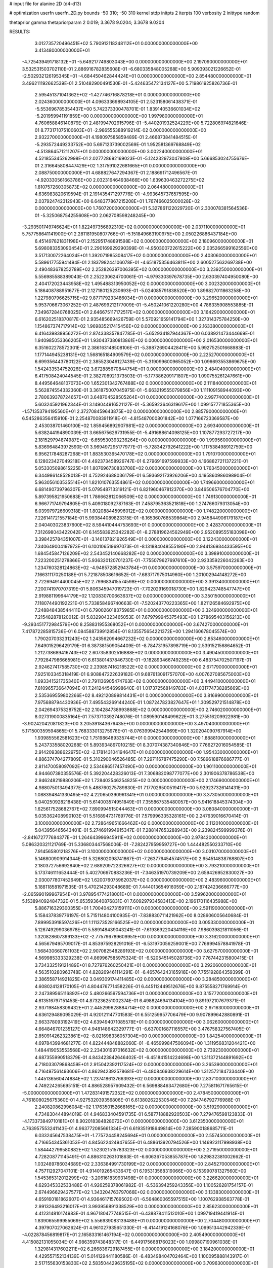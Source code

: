 # input file for alanine 2D (d4-d13)

# optimization
userfn       userfn_2D.py
bounds       -50 310; -50 310
kernel       stdp
initpts      2
iterpts      100
verbosity    2
inittype     random

thetaprior gamma
thetapriorparam 2 0.019; 3.3678 9.0204; 3.3678 9.0204

RESULTS:
  3.012735720496451E+02  5.790912118248112E+01  0.000000000000000E+00       3.413480000000000E+01
 -4.725439491718132E+01 -5.649217749803043E+00  0.000000000000000E+00       2.197090000000000E+01       3.532531503702110E-01  2.886916782835608E-01      -6.680335848005268E+00  5.909393021226652E-01
 -2.502932126195345E+01 -4.684450462844424E+01  0.000000000000000E+00       2.854480000000000E+01       3.496211192662539E-01  2.510482900491530E-01      -5.424635472134127E+00  5.719861925826736E-01
  2.595451371041362E+02 -1.427746716878218E+01  0.000000000000000E+00       2.024360000000000E+01       4.096333698934105E-01  2.523158061438371E-01      -5.553696785354437E+00  5.742373300478701E-01
  1.839140536601034E+02 -5.201959941191859E+00  0.000000000000000E+00       1.997980000000000E+01       4.760658846140879E-01  2.481994702915796E-01      -5.440201932524229E+00  5.722806974821646E-01
  8.773171075100603E+01 -2.986555388919214E-02  0.000000000000000E+00       2.932270000000000E+01       4.198097585859489E-01  2.466873841484515E-01      -5.293572449233752E+00  5.697123739002569E-01
  1.952581369768849E+02 -4.513864571211207E+01  0.000000000000000E+00       3.002240000000000E+01       4.521855345262998E-01  2.027728692169023E-01      -5.124232973047808E+00  5.666853024755676E-01
  2.316645808447429E+02  1.317591022681665E+01  0.000000000000000E+00       2.088750000000000E+01       4.688827647294367E-01  2.188691712496567E-01      -4.920330561663786E+00  2.032316464938466E+00
  1.639630463272275E+02  1.810757260305873E+02  0.000000000000000E+00       2.064480000000000E+01       4.636983820619594E-01  2.191435471297776E-01      -4.993645737657595E+00  2.037924742312943E+00
  6.648377867215208E+01  1.767466025000028E+02  0.000000000000000E+00       1.760720000000000E+01       5.327861122029720E-01  2.300078381564536E-01      -5.325068754255608E+00  2.062708598248245E+00
 -3.293501749746624E+01  1.822497356892310E+02  0.000000000000000E+00       2.037110000000000E+01       5.757758641141900E-01  2.281181950807766E-01      -5.151849663190975E+00  2.050226886437184E+00
  6.451497821831198E+01  2.152951748891598E+02  0.000000000000000E+00       2.180960000000000E+01       5.698083353090454E-01  2.290169929290399E-01      -4.950300722615222E+00  2.035266599162556E+00
  3.517130072264024E+01  1.392071985308417E+02  0.000000000000000E+00       2.403060000000000E+01       5.589617755941494E-01  2.183798244106078E-01      -4.651875356463811E+00  2.600527563269738E+00
  2.490483678252789E+02  2.252826397006395E+02  0.000000000000000E+00       3.239250000000000E+01       5.556985588389043E-01  2.252230624700061E-01      -4.979330397678735E+00  2.630397404950080E+00
  2.404172023443958E+02  1.495488313950052E+02  0.000000000000000E+00       3.002320000000000E+01       5.186408788951677E-01  2.127180125230693E-01      -5.024085791838520E+00  1.896827011863258E+00
  1.227980796625715E+02  9.877179233486034E+01  0.000000000000000E+00       3.296520000000000E+01       5.953706673067252E-01  2.487699212177009E-01      -5.450241061220280E+00  4.786335908553885E-01
  7.349672840768025E+01  2.646675117172517E+02  0.000000000000000E+00       3.164290000000000E+01       6.616202518370817E-01  2.935485669426759E-01       5.570921659141794E+00  1.327314375784250E+00
  1.154867374717914E+02  1.969835217415456E+02  0.000000000000000E+00       2.163380000000000E+01       6.416439838956272E-01  2.874338357847785E-01      -5.652934187944367E+00  6.038921473444669E-01
  1.940985053366205E+01  1.930437380813861E+02  0.000000000000000E+00       2.016530000000000E+01       6.351602278572301E-01  2.386163148508106E-01      -5.398726904428411E+00  5.992752501668983E-01
  1.177144945238131E+02  1.568165184909579E+02  0.000000000000000E+00       2.225270000000000E+01       6.699356443780122E-01  2.385523046127439E-01      -5.319099600965052E+00  1.096693553869675E+00
  1.542433534752026E+02  3.672885670844754E+01  0.000000000000000E+00       2.484040000000000E+01       6.417508424044545E-01  2.382708921373503E-01      -5.177386209171807E+00  1.090755261247661E+00
  8.449564648107073E+00  1.652301342767488E+02  0.000000000000000E+00       2.111840000000000E+01       5.562874554332360E-01  3.361875007045975E-01      -5.663219555079856E+00  1.111109158944093E+00
  2.780639378724657E+01  3.648704528505264E+01  0.000000000000000E+00       2.997740000000000E+01       5.603245921962344E-01  3.149044916521127E-01      -5.365923646319617E+00  1.099157771855365E+00
 -1.571353794195560E+01  2.372708459643875E+02  0.000000000000000E+00       2.885790000000000E+01       6.545286356415910E-01  2.254870083911918E-01      -4.815487000801842E+00  1.077166723369587E+00
  2.453038701460100E+02  1.859456892907981E+02  0.000000000000000E+00       2.693400000000000E+01       5.638244194890039E-01  3.665675626731955E-01      -5.491688614098125E+00  1.107877293727217E+00
  2.181529794874987E+02 -6.659530393236264E+00  0.000000000000000E+00       1.999560000000000E+01       5.836964843972590E-01  3.969497295177977E-01      -5.728342792641222E+00  1.117538498912759E+00
  6.956217848287268E+01  1.883530365470178E+02  0.000000000000000E+00       1.791070000000000E+01       6.128023427049218E-01  4.492373458926747E-01       6.279691697599933E+00  4.166882721137221E-01
  5.053305098615225E+01  1.807696730833708E+02  0.000000000000000E+00       1.763450000000000E+01       6.344986148528013E-01  4.752924688036179E-01       6.593692173926206E+00  4.195860986098904E-01
  5.963056103535514E+01  1.821010763554861E+02  0.000000000000000E+00       1.749660000000000E+01       6.681490739796307E-01  5.079548713319121E-01       6.821960467812370E+00  3.846506576704770E+00
  5.897395821950683E+01  1.786662812066509E+02  0.000000000000000E+00       1.749130000000000E+01       6.966771749794805E-01  5.409018092787163E-01       7.458795363521818E+00  1.274766079313054E+00
  6.039979726609318E+01  1.802088445996012E+02  0.000000000000000E+00       1.748220000000000E+01       7.226141721557184E-01  5.993844089823315E-01      -8.165360768539864E+00  2.945844906179187E+00
  2.040403023837600E+02  8.594410444753693E+01  0.000000000000000E+00       3.428370000000000E+01       7.312698043422042E-01  6.145583925342282E-01      -8.278819624562949E+00  2.952089555183098E+00
  3.398425784351007E+01 -3.146137821926549E+01  0.000000000000000E+00       3.122430000000000E+01       7.340649004197973E-01  6.100106519697073E-01      -8.131884048555190E+00  2.944136934433595E+00
  1.684545847126209E+02  2.543452140668282E+02  0.000000000000000E+00       3.398910000000000E+01       7.223200251278866E-01  5.936320120701237E-01      -7.755079627697610E+00  2.923359226042263E+00
  1.234760328124863E+02 -4.948572852943784E+01  0.000000000000000E+00       3.575970000000000E+01       7.166311170250188E-01  5.721878508616652E-01      -7.683717975014960E+00  1.201002944148272E+00
  2.722694914400045E+02  2.799683415574598E+02  0.000000000000000E+00       3.391340000000000E+01       7.200741970707319E-01  5.806345947019723E-01      -7.702029169018730E+00  1.829423748547747E+00
  2.919881199644179E+02  1.120830700663637E+02  0.000000000000000E+00       3.350150000000000E+01       7.118074490192221E-01  5.733858496740663E-01      -7.520243770223365E+00  1.821126584692975E+00
  7.248848438544411E+01  6.790026018375985E+01  0.000000000000000E+00       3.324900000000000E+01       7.215482878120012E-01  5.832904323465053E-01       7.679799945375493E+00  1.278695403156213E+00
 -9.293451772984579E+00  8.258831955368052E+01  0.000000000000000E+00       3.674270000000000E+01       7.417872285815736E-01  6.084588739912854E-01       8.135575654221372E+00  1.294160678045574E+00
  1.790207033231243E+02  1.243562094667232E+02  0.000000000000000E+00       2.853460000000000E+01       7.649015296429179E-01  6.387381509054409E-01      -8.784731957898719E+00  2.539152156864652E-01
  1.212738689416743E+02  2.607358302516888E+02  0.000000000000000E+00       3.490450000000000E+01       7.792847986665981E-01  6.613801437846730E-01      -9.182893466749235E+00  6.483754702507197E-01
  2.924627417585730E+02  2.239857416218522E+02  0.000000000000000E+00       2.671790000000000E+01       7.925103345318419E-01  6.908847222639182E-01       9.687613091757070E+00  4.007627085675000E+00
  1.693341521735340E+01  2.791136905474763E+02  0.000000000000000E+00       3.449410000000000E+01       7.810965736647094E-01  7.241244546998640E-01       1.017372568149783E+01  4.031774738285669E+00
  2.535369559802266E+02  8.492120899814431E+01  0.000000000000000E+00       3.816990000000000E+01       7.975688794430936E-01  7.495543269144240E-01       1.087247823827647E+01  1.309529721514878E+00
  2.042694375328752E+02  2.104284738993868E+02  0.000000000000000E+00       2.746020000000000E+01       8.027319000835164E-01  7.573710392748076E-01       1.089590148499622E+01  3.275516209922981E+00
 -3.902420420811823E+00  3.205391843676435E+00  0.000000000000000E+00       3.497040000000000E+01       5.171500359594865E-01  5.768333013275976E-01      -8.076399942544969E+00  1.320204090767914E+00
  1.939855562581623E+02  1.751986489335744E+01  0.000000000000000E+00       1.888810000000000E+01       5.243733588020268E-01  5.893934897010215E-01       8.307074387340846E+00  7.766272016054585E-01
  2.914209388622975E+02 -2.178143104194647E+01  0.000000000000000E+00       1.954330000000000E+01       4.886374704277809E-01  5.310290046526485E-01       7.297116787475290E+00  7.589618876686777E-01
  2.811470058097092E+02  2.534686517457490E+00  0.000000000000000E+00       1.901100000000000E+01       4.944607380355576E-01  5.392204428326013E-01       7.306882098777077E+00  2.301906378786538E+00
  2.946248219880206E+02  1.728402546254825E+02  0.000000000000000E+00       2.174690000000000E+01       4.988075013494377E-01  5.488760275789830E-01       7.177026500519417E+00  5.929237326141431E+00
  1.088394841330495E+02  4.220650390961341E+01  0.000000000000000E+00       3.373050000000000E+01       5.040250928218438E-01  5.614003574951849E-01       7.355867535480057E+00  5.941618845374304E+00
  1.625617528682767E+02  7.890994515044463E+01  0.000000000000000E+00       3.080840000000000E+01       5.035362408990103E-01  5.516894731769776E-01       7.579996335328161E+00  2.247639016670414E-01
  3.100000000000000E+02  2.728649651666462E+02  0.000000000000000E+00       3.112010000000000E+01       5.043956465643401E-01  5.274691994915347E-01       7.288147653288943E+00  2.239824599999376E-01
 -2.841672777684377E+01  1.264643996945911E+02  0.000000000000000E+00       2.978420000000000E+01       5.086320321121769E-01  5.336803447568006E-01      -7.282427959959727E+00  1.444482550233710E+00
  7.914565801218276E+01  3.100000000000000E+02  0.000000000000000E+00       3.031070000000000E+01       5.146800909914344E-01  5.326802098741867E-01      -7.263776454574517E+00  2.654514838768807E+00
  2.180372756692840E+02  2.689209722326627E+02  0.000000000000000E+00       3.793210000000000E+01       5.173746111653444E-01  5.402706970883236E-01      -7.346351970739209E+00  2.659426952830027E+00
  2.030077807452649E+02  1.620076075962037E+02  0.000000000000000E+00       2.483960000000000E+01       5.188118581971535E-01  5.470214293048689E-01       7.444013654916059E+00  2.187424236666777E+00
 -2.065990199967954E+01  3.978954774218001E+01  0.000000000000000E+00       3.599620000000000E+01       5.153894092484732E-01  5.653593640876831E-01       7.609297934583413E+00  2.196170116435988E+00
  5.886716329300355E+01  1.700404273159111E+01  0.000000000000000E+00       2.591190000000000E+01       5.158437839776197E-01  5.715114804100935E-01      -7.838830711421962E+00  8.028606005640684E-01
  7.899953918597426E+01  1.111373528166525E+02  0.000000000000000E+00       3.005330000000000E+01       5.126749299036978E-01  5.589148439043241E-01      -7.619369220434116E+00  7.986039821811056E-01
  1.320828607399133E+02 -2.775796789609951E+00  0.000000000000000E+00       3.316200000000000E+01       4.565679495709017E-01  4.853975928291016E-01      -6.531970056259001E+00  7.769994578841978E-01
  1.568430660761103E+02  2.907082548289193E+02  0.000000000000000E+00       3.627570000000000E+01       4.569985333329238E-01  4.869967585975324E-01      -6.520545145028736E+00  7.767442315800415E-01
  3.734332519121489E+01  8.727976260250421E+01  0.000000000000000E+00       3.292060000000000E+01       4.563510280963748E-01  4.828269461114291E-01      -6.465764243165916E+00  7.755192864359399E-01
  2.386558714921825E+02  3.049309174411485E+02  0.000000000000000E+00       3.284850000000000E+01       4.608024128170105E-01  4.804476771458226E-01       6.445112449512676E+00  9.875558271769914E-01
  2.247389565116892E+02  5.480266597594736E+01  0.000000000000000E+00       3.157720000000000E+01       4.613516797151453E-01  4.873236251002374E-01       6.498824694134104E+00  9.891972107679371E-01
  2.937198458309432E+01  2.445299628884714E+02  0.000000000000000E+00       2.971630000000000E+01       4.636129489095029E-01  4.920121147701583E-01       6.551259957706479E+00  9.907899642880891E-01
  2.663378093192419E+02  4.639494071085578E+01  0.000000000000000E+00       3.062600000000000E+01       4.664846701235127E-01  4.948148642329777E-01      -6.637001687116557E+00  3.476758327567405E-01
  2.850914262323861E+02 -8.021698336057304E+00  0.000000000000000E+00       1.842540000000000E+01       4.697843994681277E-01  4.822444848882060E-01      -6.465999847506094E+00  1.311956831204421E+00
  1.484419053553568E+02  2.234301997016632E+02  0.000000000000000E+00       2.739230000000000E+01       4.687355990518379E-01  4.843423842646402E-01      -6.451841514224698E+00  1.311372144891692E+00
  4.718033079868459E+01  2.915042392117524E+02  0.000000000000000E+00       3.265390000000000E+01       4.716497561493606E-01  4.862942392578681E-01      -6.480846938229614E+00  1.312572184733440E+00
  1.445136560474884E+02  1.237418613766393E+02  0.000000000000000E+00       2.837100000000000E+01       4.749224265695151E-01  4.886528957609432E-01       6.569888463472680E+00  7.275811671765615E-01
 -5.000000000000000E+01  1.472831491572352E+02  0.000000000000000E+00       2.478450000000000E+01       4.761808025675360E-01  4.927532039356806E-01       6.613802622530546E+00  7.284746792776988E-01
  2.240820862996084E+02  1.176350152668165E+02  0.000000000000000E+00       3.519290000000000E+01       4.734830444894019E-01  4.946833404591735E-01       6.587718882920503E+00  7.279476598123833E-01
 -4.173373849710181E+01  8.902018384828072E+01  0.000000000000000E+00       3.612350000000000E+01       4.763957553241143E-01  4.963772085661334E-01       6.619351918649814E+00  7.285900188685711E-01
  6.033245647538475E+01 -1.775724458245694E+01  0.000000000000000E+00       2.557450000000000E+01       4.716654345361053E-01  4.845622424947655E-01       6.488613920794526E+00  1.146923117998938E+00
  1.584442799580882E+02  1.523021515783323E+02  0.000000000000000E+00       2.271950000000000E+01       4.728208771145491E-01  4.886310263101863E-01      -6.606367053855787E+00  1.829832381002662E-01
  1.032489786034689E+02  2.336384991730199E+02  0.000000000000000E+00       2.845270000000000E+01       4.757112927047101E-01  4.914019265433647E-01       6.195313568319066E+00  6.153990781327560E+00
  1.545365312012299E+02 -3.206161839931498E+01  0.000000000000000E+00       3.226620000000000E+01       4.629345332533488E-01  4.926259378061982E-01      -6.536394259243356E+00  1.100526281754157E-01
  2.674496629427577E+02  1.343204763797066E+02  0.000000000000000E+00       3.133830000000000E+01       4.659160181862607E-01  4.936461715769502E-01      -6.564860065597515E+00  1.100762938563778E-01
  2.991326493216017E+01  3.993956891338529E+00  0.000000000000000E+00       2.856230000000000E+01       4.412314810174983E-01  4.967180477748515E-01      -6.438878411512010E+00  1.099719419441914E-01
  1.839065599955069E+02  5.556939083139488E+01  0.000000000000000E+00       2.704480000000000E+01       4.397907027062624E-01  4.961027935651330E-01      -6.414419124168076E+00  1.099513442942339E-01
 -4.022878456819817E+01  2.165833161467194E+02  0.000000000000000E+00       2.405490000000000E+01       4.415082131055034E-01  4.986359743848317E-01      -6.449175668176023E+00  1.099807190961038E-01
  1.329814317602211E+02  6.266836729187455E+01  0.000000000000000E+00       3.184200000000000E+01       4.429557152134139E-01  5.014129441180586E-01      -6.483498404702464E+00  1.100095888143917E-01
  2.517155630153830E+02  2.583504429635195E+02  0.000000000000000E+00       3.709630000000000E+01       4.394170361103789E-01  4.950798788033123E-01      -6.347257055014046E+00  1.098956299990977E-01
  1.976631361778775E+02  5.540154908107175E+00  0.000000000000000E+00       1.832960000000000E+01       4.419665955743973E-01  4.977640031454113E-01       6.297146322077844E+00  1.462992861345402E+00
  1.817613347449568E+02  2.245556267071703E+02  0.000000000000000E+00       2.824510000000000E+01       4.424411928717312E-01  4.978625891699895E-01       6.282144325084648E+00  1.462289491000127E+00
  9.193963828113619E+00  1.099776322726593E+02  0.000000000000000E+00       3.247530000000000E+01       4.443830989468876E-01  5.001449411258676E-01       6.323433360138215E+00  1.464229160725489E+00
  2.173965883017289E+02  2.391316139762286E+02  0.000000000000000E+00       3.477490000000000E+01       4.448115202133241E-01  5.042294629848783E-01       6.426071352063028E+00  6.909140733277244E-01
  7.934482640660687E-02 -3.074640846050267E+01  0.000000000000000E+00       3.271160000000000E+01       4.275062665531844E-01  4.373698313622330E-01       5.575899606634606E+00  6.745056497530200E-01
  1.022622358022718E+02  1.296999541030048E+02  0.000000000000000E+00       2.726170000000000E+01       4.278922582790360E-01  4.382752701163679E-01      -5.614905607695980E+00  2.363928128096025E-01
  3.092469315681307E+02  2.590968293301124E+01  0.000000000000000E+00       2.838720000000000E+01       4.413409606755356E-01  4.177777650496036E-01      -5.579851780903025E+00  2.362543945544709E-01
  2.899867754435730E+02  2.512732811675130E+02  0.000000000000000E+00       3.143170000000000E+01       4.430653183130512E-01  4.183764748453222E-01      -5.379704013826320E+00  2.562886608982939E+00
  9.952609830518300E+01  2.845756491356737E+02  0.000000000000000E+00       3.441870000000000E+01       4.407548783159938E-01  4.217909855594244E-01       5.430521978433409E+00  1.984751610458073E+00
  9.838264763159479E+01  7.866405672082675E+01  0.000000000000000E+00       3.457640000000000E+01       4.433159779377118E-01  4.215087371006623E-01      -5.481999747636124E+00  1.534053569460550E+00
  1.052732719519583E+02 -2.543207412506855E+01  0.000000000000000E+00       3.227430000000000E+01       4.466527159510211E-01  4.199505829128474E-01      -5.621301569496922E+00  3.358485096844035E-01
 -1.717875167636405E+01  2.692173277383326E+02  0.000000000000000E+00       3.283380000000000E+01       4.489810565939549E-01  4.210408228630677E-01      -5.564150051369826E+00  1.298469983790850E+00
  1.880027827871044E+02  2.814934671371096E+02  0.000000000000000E+00       3.578850000000000E+01       4.514929438673544E-01  4.215778690775623E-01      -5.591296268204580E+00  1.299759630782762E+00
  1.588307946386668E+01  6.395575783022036E+01  0.000000000000000E+00       3.438540000000000E+01       4.470372206606589E-01  4.219844655930734E-01      -5.537953165502869E+00  1.297236564520708E+00
  2.823372593500421E+02  8.153349572703550E+01  0.000000000000000E+00       3.642490000000000E+01       4.394972608224340E-01  4.236303175650840E-01      -5.444217755557405E+00  1.292773433599570E+00
  1.516716561302786E+01  2.225165774301012E+02  0.000000000000000E+00       2.557510000000000E+01       4.401834386864257E-01  4.246089761057298E-01      -5.486449032646822E+00  8.972792979440674E-01
  2.730167175922665E+02  3.100000000000000E+02  0.000000000000000E+00       2.769680000000000E+01       4.339142111800852E-01  4.194513636507769E-01      -5.348937539276300E+00  8.928875995493415E-01
 -1.326762469426071E+01  2.048050505564954E+02  0.000000000000000E+00       2.252970000000000E+01       4.362834124460629E-01  4.196866619224074E-01       5.420364425921205E+00  3.228193874595803E-01